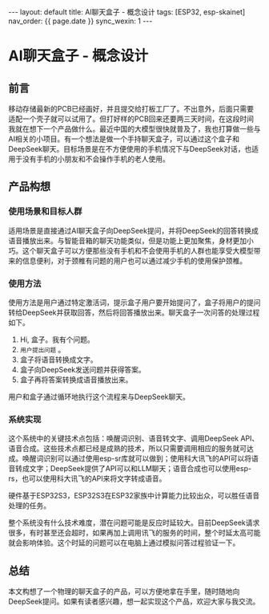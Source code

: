 #+OPTIONS: ^:nil
#+BEGIN_EXPORT html
---
layout: default
title: AI聊天盒子 - 概念设计
tags: [ESP32, esp-skainet]
nav_order: {{ page.date }}
sync_wexin: 1
---
#+END_EXPORT

* AI聊天盒子 - 概念设计

** 前言

移动存储最新的PCB已经画好，并且提交给打板工厂了。不出意外，后面只需要适配一个壳子就可以试用了。但打好样的PCB回来还要两三天时间，在这段时间我就在想下一个产品做什么。最近中国的大模型很快就普及了，我也打算做一些与AI相关的小项目。有一个想法是做一个手持聊天盒子，可以通过这个盒子和DeepSeek聊天。目标场景是在不方便使用的手机情况下与DeepSeek对话，也适用于没有手机的小朋友和不会操作手机的老人使用。

** 产品构想

*** 使用场景和目标人群

适用场景是直接通过AI聊天盒子向DeepSeek提问，并将DeepSeek的回答转换成语音播放出来。与智能音箱的聊天功能类似，但是功能上更加聚焦，身材更加小巧。这个聊天盒子可以方便那些没有手机和不会使用手机的人群也能享受大模型带来的信息便利，对于颈椎有问题的用户也可以通过减少手机的使用保护颈椎。

*** 使用方法

使用方法是用户通过特定激活词，提示盒子用户要开始提问了，盒子将用户的提问转给DeepSeek并获取回答，然后将回答播放出来。聊天盒子一次问答的处理过程如下。
1. Hi, 盒子。我有个问题。
2. ~用户提出问题~ 。
3. 盒子将语音转换成文字。
4. 盒子向DeepSeek发送问题并获得答案。
5. 盒子再将答案转换成语音播放出来。
用户和盒子通过循环地执行这个流程来与DeepSeek聊天。

*** 系统实现

这个系统中的关键技术点包括：唤醒词识别、语音转文字、调用DeepSeek API、语音合成。这些技术点都已经是成熟的技术，所以只需要调用相应的服务就可达成。唤醒词识别可以通过使用esp-sr库就可以做到；使用科大讯飞的API可以将语音转成文字；DeepSeek提供了API可以和LLM聊天；语音合成也可以使用esp-rs，也可以使用科大讯飞的API来将文字转成语音。

硬件基于ESP32S3，ESP32S3在ESP32家族中计算能力比较出众，可以胜任语音处理的任务。

整个系统没有什么技术难度，潜在问题可能是反应时延较大。目前DeepSeek请求很多，有时甚至还会超时，如果再加上调用讯飞的服务的时间，整个时延太高可能就会影响体验。这个时延的问题可以在电脑上通过模拟问答过程验证一下。

** 总结

本文构想了一个物理的聊天盒子的产品，可以方便地拿在手里，随时随地向DeepSeek提问。如果有读者感兴趣，想一起实现这个产品，欢迎大家与我交流。
